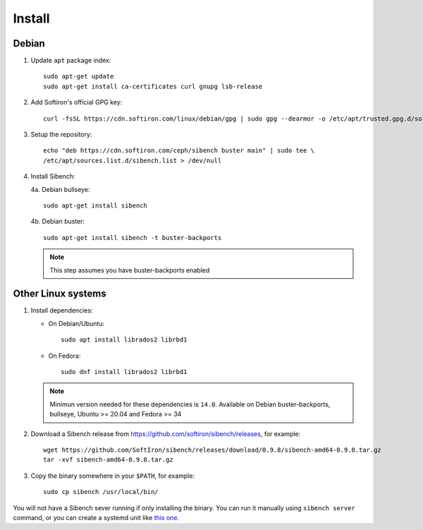 Install
=======

Debian
------

1. Update ``apt`` package index::

       sudo apt-get update
       sudo apt-get install ca-certificates curl gnupg lsb-release


2. Add Softiron's official GPG key::

       curl -fsSL https://cdn.softiron.com/linux/debian/gpg | sudo gpg --dearmor -o /etc/apt/trusted.gpg.d/softiron-archive.gpg

3. Setup the repository::

       echo "deb https://cdn.softiron.com/ceph/sibench buster main" | sudo tee \
       /etc/apt/sources.list.d/sibench.list > /dev/null

4. Install Sibench:

   4a. Debian bullseye::

       sudo apt-get install sibench

   4b. Debian buster::

       sudo apt-get install sibench -t buster-backports

   .. note:: This step assumes you have buster-backports enabled


Other Linux systems
-------------------

1. Install dependencies:

   - On Debian/Ubuntu::

       sudo apt install librados2 librbd1

   - On Fedora::

       sudo dnf install librados2 librbd1

   .. note:: Minimun version needed for these dependencies is ``14.0``.
      Available on Debian buster-backports, bullseye, Ubuntu >= 20.04 and
      Fedora >= 34


2. Download a Sibench release from https://github.com/softiron/sibench/releases, for example::

       wget https://github.com/SoftIron/sibench/releases/download/0.9.8/sibench-amd64-0.9.8.tar.gz
       tar -xvf sibench-amd64-0.9.8.tar.gz

3. Copy the binary somewhere in your ``$PATH``, for example::

       sudo cp sibench /usr/local/bin/


You will not have a Sibench sever running if only installing the binary. You
can run it manually using ``sibench server`` command, or you can create a
systemd unit like `this one. <https://github.com/SoftIron/sibench/blob/master/lib/systemd/system/sibench.service>`__
